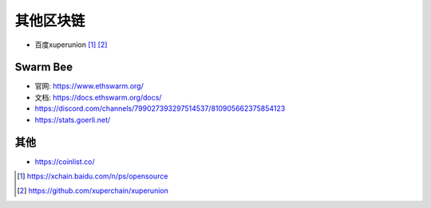 其他区块链
####################

* 百度xuperunion [1]_ [2]_



Swarm Bee
=========

* 官网: https://www.ethswarm.org/
* 文档: https://docs.ethswarm.org/docs/
* https://discord.com/channels/799027393297514537/810905662375854123
* https://stats.goerli.net/


其他
====

* https://coinlist.co/


.. [1] https://xchain.baidu.com/n/ps/opensource
.. [2] https://github.com/xuperchain/xuperunion



